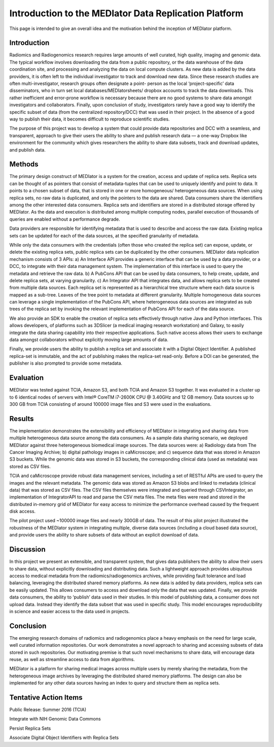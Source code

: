 ******************************************************
Introduction to the MEDIator Data Replication Platform
******************************************************

This page is intended to give an overall idea and the motivation behind the inception of MEDIator platform.

Introduction
############

Radiomics and Radiogenomics research requires large amounts of well curated, high quality, imaging and
genomic data. The typical workflow involves downloading the data from a public repository, or the data
warehouse of the data coordination site, and processing and analyzing the data on local compute clusters. As
new data is added by the data providers, it is often left to the individual investigator to track and download
new data. Since these research studies are often multi-investigator, research groups often designate a point-
person as the local ‘project-specific’ data disseminators, who in turn set local databases/MEDIatorsheets/
dropbox accounts to track the data downloads. This rather inefficient and error-prone workflow is necessary
because there are no good systems to share data amongst investigators and collaborators. Finally, upon
conclusion of study, investigators rarely have a good way to identify the specific subset of data (from the
centralized repository/DCC) that was used in their project. In the absence of a good way to publish their
data, it becomes difficult to reproduce scientific studies.

The purpose of this project was to develop a system that could provide data repositories and DCC with a
seamless, and transparent, approach to give their users the ability to share and publish research data — a
one-way Dropbox like environment for the community which gives researchers the ability to share data
subsets, track and download updates, and publish data.


Methods
#######

The primary design construct of MEDIator is a system for the creation, access and update of replica sets.
Replica sets can be thought of as pointers that consist of metadata-tuples that can be used to uniquely
identify and point to data. It points to a chosen subset of data, that is stored in one or more homogeneous/
heterogeneous data sources. When using replica sets, no raw data is duplicated, and only the pointers to the
data are shared. Data consumers share the identifiers among the other interested data consumers. Replica
sets and identifiers are stored in a distributed storage offered by MEDIator. As the data and execution is
distributed among multiple computing nodes, parallel execution of thousands of queries are enabled
without a performance degrade.

Data providers are responsible for identifying metadata that is used to describe and access the raw data.
Existing replica sets can be updated for each of the data sources, at the specified granularity of metadata.

While only the data consumers with the credentials (often those who created the replica set) can expose,
update, or delete the existing replica sets, public replica sets can be duplicated by the other consumers.
MEDIator data replication mechanism consists of 3 APIs: a) An Interface API provides a generic interface that
can be used by a data provider, or a DCC, to integrate with their data management system. The
implementation of this interface is used to query the metadata and retrieve the raw data. b) A PubCons API
that can be used by data consumers, to help create, update, and delete replica sets, at varying granularity. c)
An Integrator API that integrates data, and allows replica sets to be created from multiple data sources. Each
replica set is represented as a hierarchical tree structure where each data source is mapped as a sub-tree.
Leaves of the tree point to metadata at different granularity. Multiple homogeneous data sources can
leverage a single implementation of the PubCons API, where heterogeneous data sources are integrated as
sub trees of the replica set by invoking the relevant implementation of PubCons API for each of the data
source.

We also provide an SDK to enable the creation of replica sets effectively through native Java and Python
interfaces. This allows developers, of platforms such as 3DSlicer (a medical imaging research workstation)
and Galaxy, to easily integrate the data sharing capability into their respective applications. Such native
access allows their users to exchange data amongst collaborators without explicitly moving large amounts of
data.

Finally, we provide users the ability to publish a replica set and associate it with a Digital Object Identifier. A
published replica-set is immutable, and the act of publishing makes the replica-set read-only. Before a DOI
can be generated, the publisher is also prompted to provide some metadata.



Evaluation
##########

MEDIator was tested against TCIA, Amazon S3, and both TCIA and Amazon S3 together. It was evaluated in a cluster up to 6
identical nodes of servers with Intel® CoreTM i7-2600K CPU @ 3.40GHz and 12 GB memory. Data sources up to 300 GB from
TCIA consisting of around 100000 image files and S3 were used in the evaluations.

.. image:: eval.png
   :scale: 80
   :align: center



Results
#######

The implementation demonstrates the extensibility and efficiency of MEDIator in integrating and sharing data
from multiple heterogeneous data source among the data consumers. As a sample data sharing scenario, we
deployed MEDIator against three heterogeneous biomedical image sources. The data sources were: a)
Radiology data from The Cancer Imaging Archive; b) digital pathology images in caMicroscope; and c)
sequence data that was stored in Amazon S3 buckets. While the genomic data was stored in S3 buckets, the
corresponding clinical data (used as metadata) was stored as CSV files.

TCIA and caMicroscope provide robust data management services, including a set of RESTful APIs are used to
query the images and the relevant metadata. The genomic data was stored as Amazon S3 blobs and linked to
metadata (clinical data) that was stored as CSV files. The CSV files themselves were integrated and queried
through CSVIntegrator, an implementation of IntegratorAPI to read and parse the CSV meta files. The meta
files were read and stored in the distributed in-memory grid of MEDIator for easy access to minimize the
performance overhead caused by the frequent disk access.

The pilot project used ~100000 image files and nearly 300GB of data. The result of this pilot project
illustrated the robustness of the MEDIator system in integrating multiple, diverse data sources (including a
cloud based data source), and provide users the ability to share subsets of data without an explicit download
of data.


Discussion
##########

In this project we present an extensible, and transparent system, that gives data publishers the ability to
allow their users to share data, without explicitly downloading and distributing data. Such a lightweight approach
provides ubiquitous access to medical metadata from the radiomics/radiogenomics archives, while
providing fault tolerance and load balancing, leveraging the distributed shared memory platforms. As new
data is added by data providers, replica sets can be easily updated. This allows consumers to access and
download only the data that was updated. Finally, we provide data consumers, the ability to ‘publish’ data
used in their studies. In this model of publishing data, a consumer does not upload data. Instead they
identify the data subset that was used in specific study. This model encourages reproducibility in science and
easier access to the data used in projects.


Conclusion
##########

The emerging research domains of radiomics and radiogenomics place a heavy emphasis on the need for
large scale, well curated information repositories. Our work demonstrates a novel approach to sharing and
accessing subsets of data stored in such repositories. Our motivating premise is that such novel mechanisms
to share data, will encourage data reuse, as well as streamline access to data from algorithms.

MEDIator is a platform for sharing medical images across multiple users by merely sharing the metadata, from the
heterogeneous image archives by leveraging the distributed shared memory platforms. The design can also be implemented
for any other data sources having an index to query and structure them as replica sets.


Tentative Action Items
######################

Public Release: Summer 2016 (TCIA)

Integrate with NIH Genomic Data Commons

Persist Replica Sets

Associate Digital Object Identifiers with Replica Sets